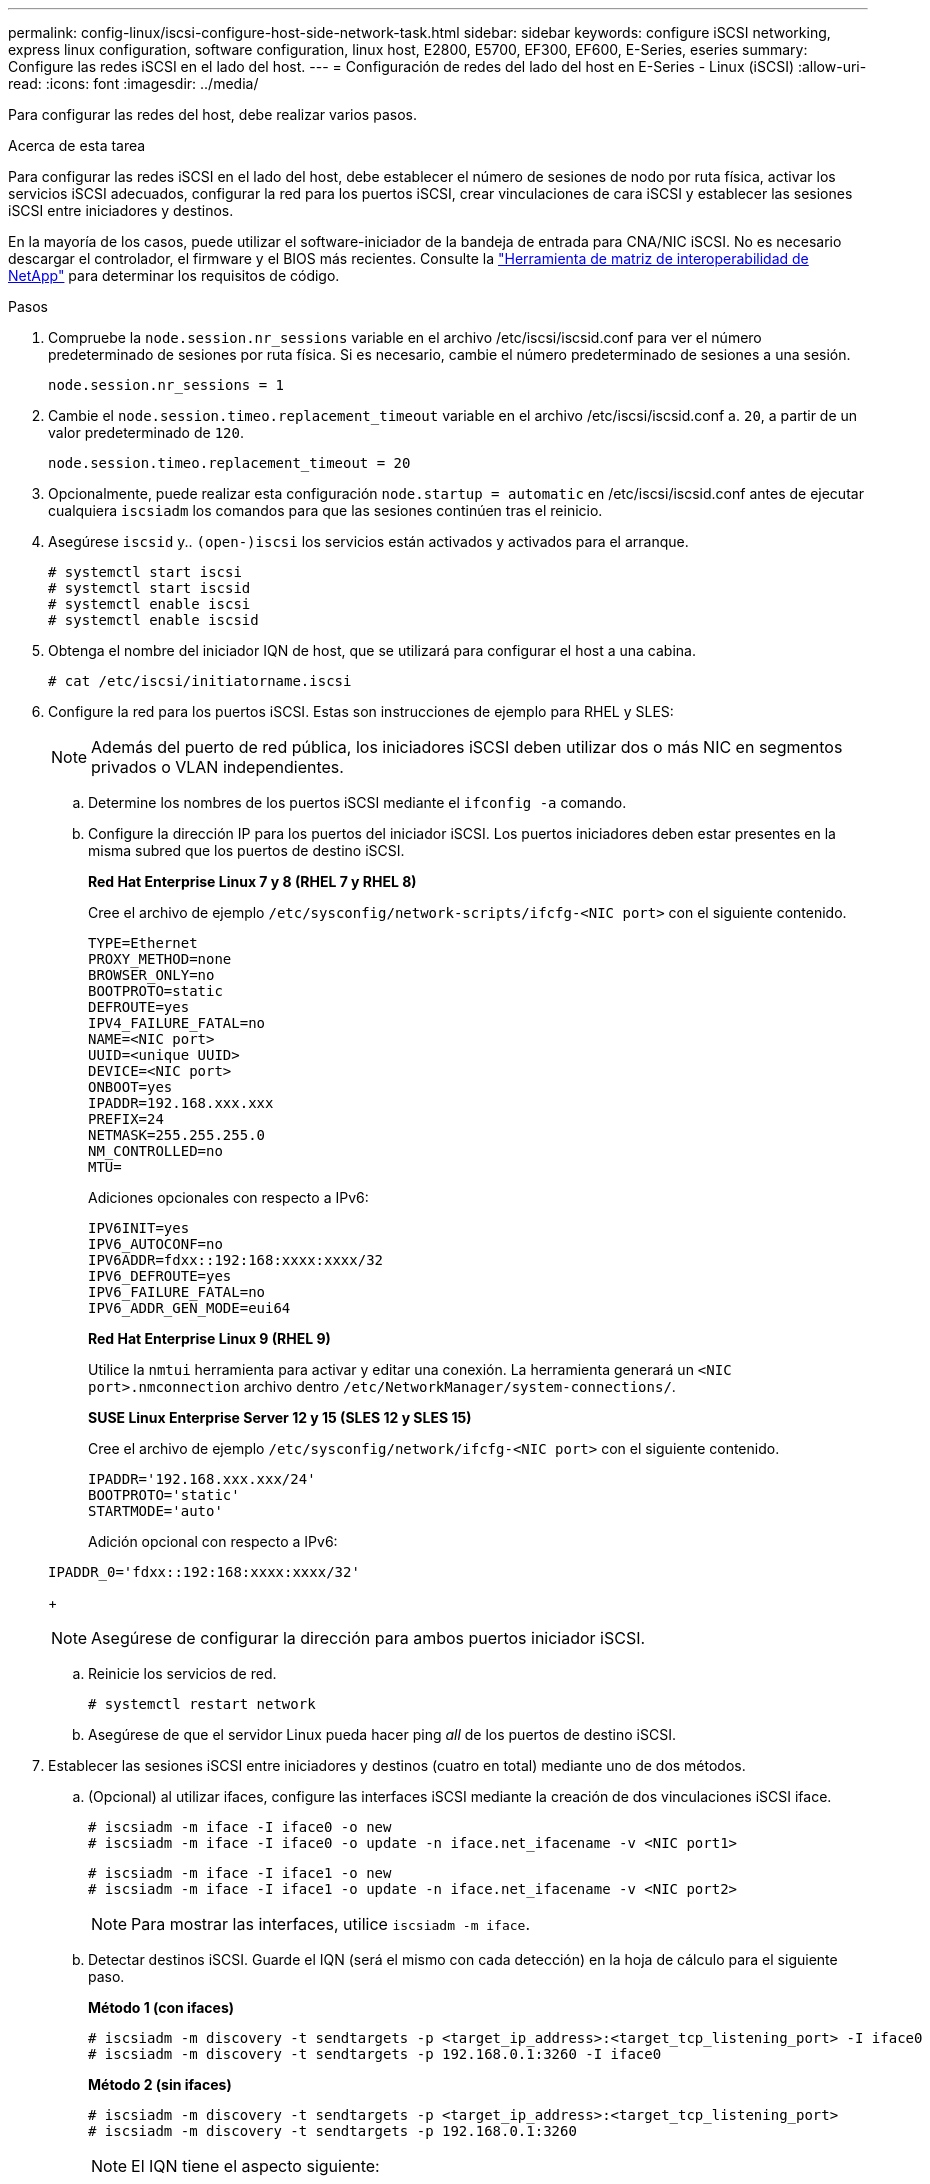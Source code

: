 ---
permalink: config-linux/iscsi-configure-host-side-network-task.html 
sidebar: sidebar 
keywords: configure iSCSI networking, express linux configuration, software configuration, linux host, E2800, E5700, EF300, EF600, E-Series, eseries 
summary: Configure las redes iSCSI en el lado del host. 
---
= Configuración de redes del lado del host en E-Series - Linux (iSCSI)
:allow-uri-read: 
:icons: font
:imagesdir: ../media/


[role="lead"]
Para configurar las redes del host, debe realizar varios pasos.

.Acerca de esta tarea
Para configurar las redes iSCSI en el lado del host, debe establecer el número de sesiones de nodo por ruta física, activar los servicios iSCSI adecuados, configurar la red para los puertos iSCSI, crear vinculaciones de cara iSCSI y establecer las sesiones iSCSI entre iniciadores y destinos.

En la mayoría de los casos, puede utilizar el software-iniciador de la bandeja de entrada para CNA/NIC iSCSI. No es necesario descargar el controlador, el firmware y el BIOS más recientes. Consulte la https://mysupport.netapp.com/matrix["Herramienta de matriz de interoperabilidad de NetApp"^] para determinar los requisitos de código.

.Pasos
. Compruebe la `node.session.nr_sessions` variable en el archivo /etc/iscsi/iscsid.conf para ver el número predeterminado de sesiones por ruta física. Si es necesario, cambie el número predeterminado de sesiones a una sesión.
+
[listing]
----
node.session.nr_sessions = 1
----
. Cambie el `node.session.timeo.replacement_timeout` variable en el archivo /etc/iscsi/iscsid.conf a. `20`, a partir de un valor predeterminado de `120`.
+
[listing]
----
node.session.timeo.replacement_timeout = 20
----
. Opcionalmente, puede realizar esta configuración `node.startup = automatic` en /etc/iscsi/iscsid.conf antes de ejecutar cualquiera `iscsiadm` los comandos para que las sesiones continúen tras el reinicio.
. Asegúrese `iscsid` y.. `(open-)iscsi` los servicios están activados y activados para el arranque.
+
[listing]
----
# systemctl start iscsi
# systemctl start iscsid
# systemctl enable iscsi
# systemctl enable iscsid
----
. Obtenga el nombre del iniciador IQN de host, que se utilizará para configurar el host a una cabina.
+
[listing]
----
# cat /etc/iscsi/initiatorname.iscsi
----
. Configure la red para los puertos iSCSI. Estas son instrucciones de ejemplo para RHEL y SLES:
+

NOTE: Además del puerto de red pública, los iniciadores iSCSI deben utilizar dos o más NIC en segmentos privados o VLAN independientes.

+
.. Determine los nombres de los puertos iSCSI mediante el `ifconfig -a` comando.
.. Configure la dirección IP para los puertos del iniciador iSCSI. Los puertos iniciadores deben estar presentes en la misma subred que los puertos de destino iSCSI.
+
*Red Hat Enterprise Linux 7 y 8 (RHEL 7 y RHEL 8)*

+
Cree el archivo de ejemplo `/etc/sysconfig/network-scripts/ifcfg-<NIC port>` con el siguiente contenido.

+
[listing]
----
TYPE=Ethernet
PROXY_METHOD=none
BROWSER_ONLY=no
BOOTPROTO=static
DEFROUTE=yes
IPV4_FAILURE_FATAL=no
NAME=<NIC port>
UUID=<unique UUID>
DEVICE=<NIC port>
ONBOOT=yes
IPADDR=192.168.xxx.xxx
PREFIX=24
NETMASK=255.255.255.0
NM_CONTROLLED=no
MTU=
----
+
Adiciones opcionales con respecto a IPv6:

+
[listing]
----
IPV6INIT=yes
IPV6_AUTOCONF=no
IPV6ADDR=fdxx::192:168:xxxx:xxxx/32
IPV6_DEFROUTE=yes
IPV6_FAILURE_FATAL=no
IPV6_ADDR_GEN_MODE=eui64
----
+
*Red Hat Enterprise Linux 9 (RHEL 9)*

+
Utilice la `nmtui` herramienta para activar y editar una conexión. La herramienta generará un `<NIC port>.nmconnection` archivo dentro `/etc/NetworkManager/system-connections/`.

+
*SUSE Linux Enterprise Server 12 y 15 (SLES 12 y SLES 15)*

+
Cree el archivo de ejemplo `/etc/sysconfig/network/ifcfg-<NIC port>` con el siguiente contenido.

+
[listing]
----
IPADDR='192.168.xxx.xxx/24'
BOOTPROTO='static'
STARTMODE='auto'
----
+
Adición opcional con respecto a IPv6:

+
[listing]
----
IPADDR_0='fdxx::192:168:xxxx:xxxx/32'
----
+

NOTE: Asegúrese de configurar la dirección para ambos puertos iniciador iSCSI.

.. Reinicie los servicios de red.
+
[listing]
----
# systemctl restart network
----
.. Asegúrese de que el servidor Linux pueda hacer ping _all_ de los puertos de destino iSCSI.


. Establecer las sesiones iSCSI entre iniciadores y destinos (cuatro en total) mediante uno de dos métodos.
+
.. (Opcional) al utilizar ifaces, configure las interfaces iSCSI mediante la creación de dos vinculaciones iSCSI iface.
+
[listing]
----
# iscsiadm -m iface -I iface0 -o new
# iscsiadm -m iface -I iface0 -o update -n iface.net_ifacename -v <NIC port1>
----
+
[listing]
----
# iscsiadm -m iface -I iface1 -o new
# iscsiadm -m iface -I iface1 -o update -n iface.net_ifacename -v <NIC port2>
----
+

NOTE: Para mostrar las interfaces, utilice `iscsiadm -m iface`.

.. Detectar destinos iSCSI. Guarde el IQN (será el mismo con cada detección) en la hoja de cálculo para el siguiente paso.
+
*Método 1 (con ifaces)*

+
[listing]
----
# iscsiadm -m discovery -t sendtargets -p <target_ip_address>:<target_tcp_listening_port> -I iface0
# iscsiadm -m discovery -t sendtargets -p 192.168.0.1:3260 -I iface0
----
+
*Método 2 (sin ifaces)*

+
[listing]
----
# iscsiadm -m discovery -t sendtargets -p <target_ip_address>:<target_tcp_listening_port>
# iscsiadm -m discovery -t sendtargets -p 192.168.0.1:3260
----
+

NOTE: El IQN tiene el aspecto siguiente:

+
[listing]
----
iqn.1992-01.com.netapp:2365.60080e50001bf1600000000531d7be3
----
.. Cree la conexión entre los iniciadores de iSCSI y los destinos iSCSI.
+
*Método 1 (con ifaces)*

+
[listing]
----
# iscsiadm -m node -T <target_iqn> -p <target_ip_address>:<target_tcp_listening_port> -I iface0 -l
# iscsiadm -m node -T iqn.1992-01.com.netapp:2365.60080e50001bf1600000000531d7be3 -p 192.168.0.1:3260 -I iface0 -l
----
+
*Método 2 (sin ifaces)*

+
[listing]
----
# iscsiadm -m node -L all
----
.. Enumere las sesiones iSCSI que se han establecido en el host.
+
[listing]
----
# iscsiadm -m session
----



